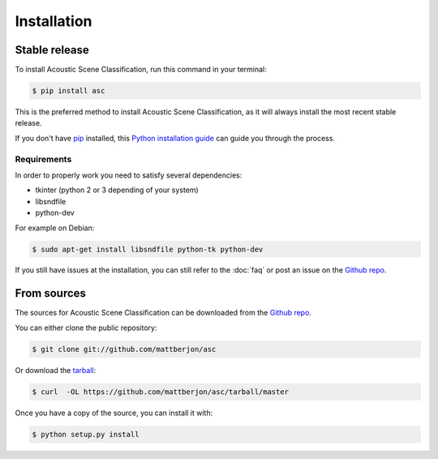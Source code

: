 ============
Installation
============


Stable release
--------------

To install Acoustic Scene Classification, run this command in your terminal:

.. code-block:: console

    $ pip install asc

This is the preferred method to install Acoustic Scene Classification, as it
will always install the most recent stable release. 

If you don't have `pip`_ installed, this `Python installation guide`_ can guide
you through the process.

.. _pip: https://pip.pypa.io
.. _Python installation guide: http://docs.python-guide.org/en/latest/starting/installation/

Requirements
^^^^^^^^^^^^

In order to properly work you need to satisfy several dependencies:

- tkinter (python 2 or 3 depending of your system)
- libsndfile
- python-dev

For example on Debian:

.. code-block:: console
  
  $ sudo apt-get install libsndfile python-tk python-dev

If you still have issues at the installation, you can still refer to the
:doc:`faq` or post an issue on the `Github repo`_.

From sources
------------

The sources for Acoustic Scene Classification can be downloaded from the `Github repo`_.

You can either clone the public repository:

.. code-block:: console

    $ git clone git://github.com/mattberjon/asc

Or download the `tarball`_:

.. code-block:: console

    $ curl  -OL https://github.com/mattberjon/asc/tarball/master

Once you have a copy of the source, you can install it with:

.. code-block:: console

    $ python setup.py install


.. _Github repo: https://github.com/mattberjon/asc
.. _tarball: https://github.com/mattberjon/asc/tarball/master
